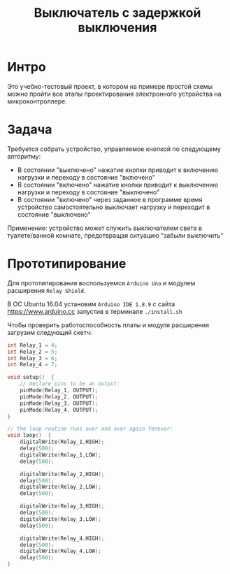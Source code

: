 #+STARTUP: showall indent hidestars
#+TOC: headlines 3

#+TITLE: Выключатель с задержкой выключения

* Интро

Это учебно-тестовый проект, в котором на примере простой схемы можно пройти все этапы
проектирования электронного устройства на микроконтроллере.

* Задача

Требуется собрать устройство, управляемое кнопкой по следующему алгоритму:
- В состоянии "выключено" нажатие кнопки приводит к включению нагрузки и переходу в
  состояние "включено"
- В состоянии "включено" нажатие кнопки приводит к выключению нагрузки и переходу в
  состояние "выключено"
- В состоянии "включено" через заданное в программе время устройство самостоятельно
  выключает нагрузку и переходит в состояние "выключено"

Применение: устройство может служить выключателем света в туалете/ванной комнате,
предотвращая ситуацию "забыли выключить"

* Прототипирование

Для прототипирования воспользуемся =Arduino Uno= и модулем расширения =Relay Shield=.

В ОС Ubuntu 16.04 установим =Arduino IDE 1.8.9= с сайта https://www.arduino.cc запустив
в терминале =./install.sh=

Чтобы проверить работоспособность платы и модуля расширения загрузим следующий скетч:

#+BEGIN_SRC c
  int Relay_1 = 4;
  int Relay_2 = 5;
  int Relay_3 = 6;
  int Relay_4 = 7;

  void setup()  {
      // declare pins to be an output:
      pinMode(Relay_1, OUTPUT);
      pinMode(Relay_2, OUTPUT);
      pinMode(Relay_3, OUTPUT);
      pinMode(Relay_4, OUTPUT);
  }

  // the loop routine runs over and over again forever:
  void loop()  {
      digitalWrite(Relay_1,HIGH);
      delay(500);
      digitalWrite(Relay_1,LOW);
      delay(500);

      digitalWrite(Relay_2,HIGH);
      delay(500);
      digitalWrite(Relay_2,LOW);
      delay(500);

      digitalWrite(Relay_3,HIGH);
      delay(500);
      digitalWrite(Relay_3,LOW);
      delay(500);

      digitalWrite(Relay_4,HIGH);
      delay(500);
      digitalWrite(Relay_4,LOW);
      delay(500);
  }
#+END_SRC

